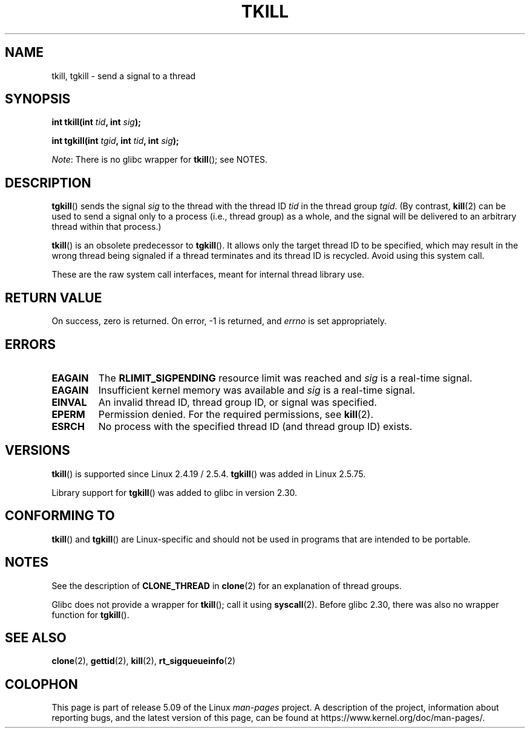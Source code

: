 .\" Copyright (C) 2008 Michael Kerrisk <tmk.manpages@gmail.com>
.\" and Copyright 2003 Abhijit Menon-Sen <ams@wiw.org>
.\"
.\" %%%LICENSE_START(VERBATIM)
.\" Permission is granted to make and distribute verbatim copies of this
.\" manual provided the copyright notice and this permission notice are
.\" preserved on all copies.
.\"
.\" Permission is granted to copy and distribute modified versions of this
.\" manual under the conditions for verbatim copying, provided that the
.\" entire resulting derived work is distributed under the terms of a
.\" permission notice identical to this one.
.\"
.\" Since the Linux kernel and libraries are constantly changing, this
.\" manual page may be incorrect or out-of-date.  The author(s) assume no
.\" responsibility for errors or omissions, or for damages resulting from
.\" the use of the information contained herein.  The author(s) may not
.\" have taken the same level of care in the production of this manual,
.\" which is licensed free of charge, as they might when working
.\" professionally.
.\"
.\" Formatted or processed versions of this manual, if unaccompanied by
.\" the source, must acknowledge the copyright and authors of this work.
.\" %%%LICENSE_END
.\"
.\" 2004-05-31, added tgkill, ahu, aeb
.\" 2008-01-15 mtk -- rewrote DESCRIPTION
.\"
.TH TKILL 2 2019-08-02 "Linux" "Linux Programmer's Manual"
.SH NAME
tkill, tgkill \- send a signal to a thread
.SH SYNOPSIS
.nf
.BI "int tkill(int " tid ", int " sig );
.PP
.BI "int tgkill(int " tgid ", int " tid ", int " sig );
.fi
.PP
.IR Note :
There is no glibc wrapper for
.BR tkill ();
see NOTES.
.SH DESCRIPTION
.BR tgkill ()
sends the signal
.I sig
to the thread with the thread ID
.I tid
in the thread group
.IR tgid .
(By contrast,
.BR kill (2)
can be used to send a signal only to a process (i.e., thread group)
as a whole, and the signal will be delivered to an arbitrary
thread within that process.)
.PP
.BR tkill ()
is an obsolete predecessor to
.BR tgkill ().
It allows only the target thread ID to be specified,
which may result in the wrong thread being signaled if a thread
terminates and its thread ID is recycled.
Avoid using this system call.
.\" FIXME Maybe say something about the following:
.\" http://sourceware.org/bugzilla/show_bug.cgi?id=12889
.\"
.\" Quoting Rich Felker <bugdal@aerifal.cx>:
.\"
.\" There is a race condition in pthread_kill: it is possible that,
.\" between the time pthread_kill reads the pid/tid from the target
.\" thread descriptor and the time it makes the tgkill syscall,
.\" the target thread terminates and the same tid gets assigned
.\" to a new thread in the same process.
.\"
.\" (The tgkill syscall was designed to eliminate a similar race
.\" condition in tkill, but it only succeeded in eliminating races
.\" where the tid gets reused in a different process, and does not
.\" help if the same tid gets assigned to a new thread in the
.\" same process.)
.\"
.\" The only solution I can see is to introduce a mutex that ensures
.\" that a thread cannot exit while pthread_kill is being called on it.
.\"
.\" Note that in most real-world situations, like almost all race
.\" conditions, this one will be extremely rare. To make it
.\" measurable, one could exhaust all but 1-2 available pid values,
.\" possibly by lowering the max pid parameter in /proc, forcing
.\" the same tid to be reused rapidly.
.PP
These are the raw system call interfaces, meant for internal
thread library use.
.SH RETURN VALUE
On success, zero is returned.
On error, \-1 is returned, and \fIerrno\fP
is set appropriately.
.SH ERRORS
.TP
.B EAGAIN
The
.B RLIMIT_SIGPENDING
resource limit was reached and
.I sig
is a real-time signal.
.TP
.B EAGAIN
Insufficient kernel memory was available and
.I sig
is a real-time signal.
.TP
.B EINVAL
An invalid thread ID, thread group ID, or signal was specified.
.TP
.B EPERM
Permission denied.
For the required permissions, see
.BR kill (2).
.TP
.B ESRCH
No process with the specified thread ID (and thread group ID) exists.
.SH VERSIONS
.BR tkill ()
is supported since Linux 2.4.19 / 2.5.4.
.BR tgkill ()
was added in Linux 2.5.75.
.PP
Library support for
.BR tgkill ()
was added to glibc in version 2.30.
.SH CONFORMING TO
.BR tkill ()
and
.BR tgkill ()
are Linux-specific and should not be used
in programs that are intended to be portable.
.SH NOTES
See the description of
.B CLONE_THREAD
in
.BR clone (2)
for an explanation of thread groups.
.PP
Glibc does not provide a wrapper for
.BR tkill ();
call it using
.BR syscall (2).
Before glibc 2.30, there was also no wrapper function for
.BR tgkill ().
.SH SEE ALSO
.BR clone (2),
.BR gettid (2),
.BR kill (2),
.BR rt_sigqueueinfo (2)
.SH COLOPHON
This page is part of release 5.09 of the Linux
.I man-pages
project.
A description of the project,
information about reporting bugs,
and the latest version of this page,
can be found at
\%https://www.kernel.org/doc/man\-pages/.

